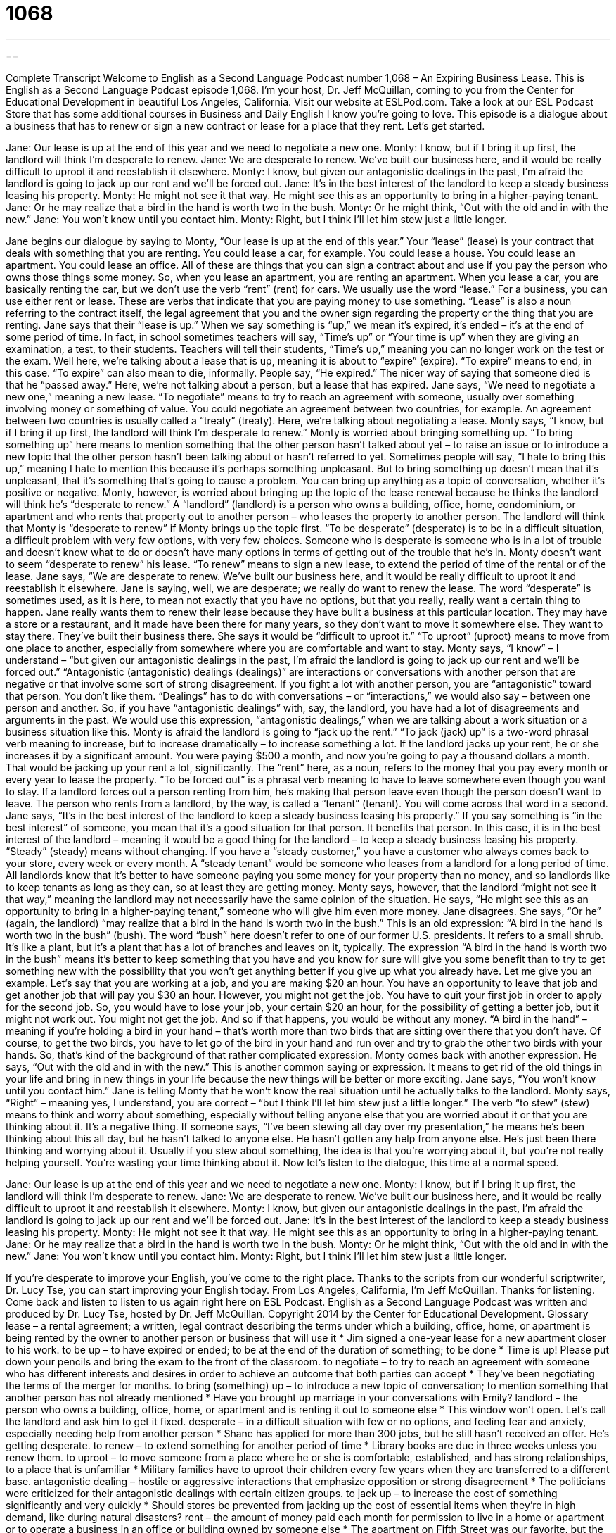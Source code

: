 = 1068
:toc: left
:toclevels: 3
:sectnums:
:stylesheet: ../../../myAdocCss.css

'''

== 

Complete Transcript
Welcome to English as a Second Language Podcast number 1,068 – An Expiring Business Lease.
This is English as a Second Language Podcast episode 1,068. I’m your host, Dr. Jeff McQuillan, coming to you from the Center for Educational Development in beautiful Los Angeles, California.
Visit our website at ESLPod.com. Take a look at our ESL Podcast Store that has some additional courses in Business and Daily English I know you’re going to love.
This episode is a dialogue about a business that has to renew or sign a new contract or lease for a place that they rent. Let’s get started.
[start of dialogue]
Jane: Our lease is up at the end of this year and we need to negotiate a new one.
Monty: I know, but if I bring it up first, the landlord will think I’m desperate to renew.
Jane: We are desperate to renew. We’ve built our business here, and it would be really difficult to uproot it and reestablish it elsewhere.
Monty: I know, but given our antagonistic dealings in the past, I’m afraid the landlord is going to jack up our rent and we’ll be forced out.
Jane: It’s in the best interest of the landlord to keep a steady business leasing his property.
Monty: He might not see it that way. He might see this as an opportunity to bring in a higher-paying tenant.
Jane: Or he may realize that a bird in the hand is worth two in the bush.
Monty: Or he might think, “Out with the old and in with the new.”
Jane: You won’t know until you contact him.
Monty: Right, but I think I’ll let him stew just a little longer.
[end of dialogue]
Jane begins our dialogue by saying to Monty, “Our lease is up at the end of this year.” Your “lease” (lease) is your contract that deals with something that you are renting. You could lease a car, for example. You could lease a house. You could lease an apartment. You could lease an office. All of these are things that you can sign a contract about and use if you pay the person who owns those things some money.
So, when you lease an apartment, you are renting an apartment. When you lease a car, you are basically renting the car, but we don’t use the verb “rent” (rent) for cars. We usually use the word “lease.” For a business, you can use either rent or lease. These are verbs that indicate that you are paying money to use something. “Lease” is also a noun referring to the contract itself, the legal agreement that you and the owner sign regarding the property or the thing that you are renting.
Jane says that their “lease is up.” When we say something is “up,” we mean it’s expired, it’s ended – it’s at the end of some period of time. In fact, in school sometimes teachers will say, “Time’s up” or “Your time is up” when they are giving an examination, a test, to their students. Teachers will tell their students, “Time’s up,” meaning you can no longer work on the test or the exam.
Well here, we’re talking about a lease that is up, meaning it is about to “expire” (expire). “To expire” means to end, in this case. “To expire” can also mean to die, informally. People say, “He expired.” The nicer way of saying that someone died is that he “passed away.” Here, we’re not talking about a person, but a lease that has expired.
Jane says, “We need to negotiate a new one,” meaning a new lease. “To negotiate” means to try to reach an agreement with someone, usually over something involving money or something of value. You could negotiate an agreement between two countries, for example. An agreement between two countries is usually called a “treaty” (treaty). Here, we’re talking about negotiating a lease.
Monty says, “I know, but if I bring it up first, the landlord will think I’m desperate to renew.” Monty is worried about bringing something up. “To bring something up” here means to mention something that the other person hasn’t talked about yet – to raise an issue or to introduce a new topic that the other person hasn’t been talking about or hasn’t referred to yet. Sometimes people will say, “I hate to bring this up,” meaning I hate to mention this because it’s perhaps something unpleasant.
But to bring something up doesn’t mean that it’s unpleasant, that it’s something that’s going to cause a problem. You can bring up anything as a topic of conversation, whether it’s positive or negative. Monty, however, is worried about bringing up the topic of the lease renewal because he thinks the landlord will think he’s “desperate to renew.” A “landlord” (landlord) is a person who owns a building, office, home, condominium, or apartment and who rents that property out to another person – who leases the property to another person.
The landlord will think that Monty is “desperate to renew” if Monty brings up the topic first. “To be desperate” (desperate) is to be in a difficult situation, a difficult problem with very few options, with very few choices. Someone who is desperate is someone who is in a lot of trouble and doesn’t know what to do or doesn’t have many options in terms of getting out of the trouble that he’s in. Monty doesn’t want to seem “desperate to renew” his lease. “To renew” means to sign a new lease, to extend the period of time of the rental or of the lease.
Jane says, “We are desperate to renew. We’ve built our business here, and it would be really difficult to uproot it and reestablish it elsewhere. Jane is saying, well, we are desperate; we really do want to renew the lease. The word “desperate” is sometimes used, as it is here, to mean not exactly that you have no options, but that you really, really want a certain thing to happen.
Jane really wants them to renew their lease because they have built a business at this particular location. They may have a store or a restaurant, and it made have been there for many years, so they don’t want to move it somewhere else. They want to stay there. They’ve built their business there. She says it would be “difficult to uproot it.” “To uproot” (uproot) means to move from one place to another, especially from somewhere where you are comfortable and want to stay.
Monty says, “I know” – I understand – “but given our antagonistic dealings in the past, I’m afraid the landlord is going to jack up our rent and we’ll be forced out.” “Antagonistic (antagonistic) dealings (dealings)” are interactions or conversations with another person that are negative or that involve some sort of strong disagreement. If you fight a lot with another person, you are “antagonistic” toward that person. You don’t like them.
“Dealings” has to do with conversations – or “interactions,” we would also say – between one person and another. So, if you have “antagonistic dealings” with, say, the landlord, you have had a lot of disagreements and arguments in the past. We would use this expression, “antagonistic dealings,” when we are talking about a work situation or a business situation like this.
Monty is afraid the landlord is going to “jack up the rent.” “To jack (jack) up” is a two-word phrasal verb meaning to increase, but to increase dramatically – to increase something a lot. If the landlord jacks up your rent, he or she increases it by a significant amount. You were paying $500 a month, and now you’re going to pay a thousand dollars a month. That would be jacking up your rent a lot, significantly. The “rent” here, as a noun, refers to the money that you pay every month or every year to lease the property.
“To be forced out” is a phrasal verb meaning to have to leave somewhere even though you want to stay. If a landlord forces out a person renting from him, he’s making that person leave even though the person doesn’t want to leave. The person who rents from a landlord, by the way, is called a “tenant” (tenant). You will come across that word in a second.
Jane says, “It’s in the best interest of the landlord to keep a steady business leasing his property.” If you say something is “in the best interest” of someone, you mean that it’s a good situation for that person. It benefits that person. In this case, it is in the best interest of the landlord – meaning it would be a good thing for the landlord – to keep a steady business leasing his property. “Steady” (steady) means without changing. If you have a “steady customer,” you have a customer who always comes back to your store, every week or every month.
A “steady tenant” would be someone who leases from a landlord for a long period of time. All landlords know that it’s better to have someone paying you some money for your property than no money, and so landlords like to keep tenants as long as they can, so at least they are getting money. Monty says, however, that the landlord “might not see it that way,” meaning the landlord may not necessarily have the same opinion of the situation. He says, “He might see this as an opportunity to bring in a higher-paying tenant,” someone who will give him even more money.
Jane disagrees. She says, “Or he” (again, the landlord) “may realize that a bird in the hand is worth two in the bush.” This is an old expression: “A bird in the hand is worth two in the bush” (bush). The word “bush” here doesn’t refer to one of our former U.S. presidents. It refers to a small shrub. It’s like a plant, but it’s a plant that has a lot of branches and leaves on it, typically.
The expression “A bird in the hand is worth two in the bush” means it’s better to keep something that you have and you know for sure will give you some benefit than to try to get something new with the possibility that you won’t get anything better if you give up what you already have. Let me give you an example.
Let’s say that you are working at a job, and you are making $20 an hour. You have an opportunity to leave that job and get another job that will pay you $30 an hour. However, you might not get the job. You have to quit your first job in order to apply for the second job. So, you would have to lose your job, your certain $20 an hour, for the possibility of getting a better job, but it might not work out. You might not get the job. And so if that happens, you would be without any money.
“A bird in the hand” – meaning if you’re holding a bird in your hand – that’s worth more than two birds that are sitting over there that you don’t have. Of course, to get the two birds, you have to let go of the bird in your hand and run over and try to grab the other two birds with your hands. So, that’s kind of the background of that rather complicated expression.
Monty comes back with another expression. He says, “Out with the old and in with the new.” This is another common saying or expression. It means to get rid of the old things in your life and bring in new things in your life because the new things will be better or more exciting. Jane says, “You won’t know until you contact him.” Jane is telling Monty that he won’t know the real situation until he actually talks to the landlord.
Monty says, “Right” – meaning yes, I understand, you are correct – “but I think I’ll let him stew just a little longer.” The verb “to stew” (stew) means to think and worry about something, especially without telling anyone else that you are worried about it or that you are thinking about it. It’s a negative thing.
If someone says, “I’ve been stewing all day over my presentation,” he means he’s been thinking about this all day, but he hasn’t talked to anyone else. He hasn’t gotten any help from anyone else. He’s just been there thinking and worrying about it. Usually if you stew about something, the idea is that you’re worrying about it, but you’re not really helping yourself. You’re wasting your time thinking about it.
Now let’s listen to the dialogue, this time at a normal speed.
[start of dialogue]
Jane: Our lease is up at the end of this year and we need to negotiate a new one.
Monty: I know, but if I bring it up first, the landlord will think I’m desperate to renew.
Jane: We are desperate to renew. We’ve built our business here, and it would be really difficult to uproot it and reestablish it elsewhere.
Monty: I know, but given our antagonistic dealings in the past, I’m afraid the landlord is going to jack up our rent and we’ll be forced out.
Jane: It’s in the best interest of the landlord to keep a steady business leasing his property.
Monty: He might not see it that way. He might see this as an opportunity to bring in a higher-paying tenant.
Jane: Or he may realize that a bird in the hand is worth two in the bush.
Monty: Or he might think, “Out with the old and in with the new.”
Jane: You won’t know until you contact him.
Monty: Right, but I think I’ll let him stew just a little longer.
[end of dialogue]
If you’re desperate to improve your English, you’ve come to the right place. Thanks to the scripts from our wonderful scriptwriter, Dr. Lucy Tse, you can start improving your English today.
From Los Angeles, California, I’m Jeff McQuillan. Thanks for listening. Come back and listen to listen to us again right here on ESL Podcast.
English as a Second Language Podcast was written and produced by Dr. Lucy Tse, hosted by Dr. Jeff McQuillan. Copyright 2014 by the Center for Educational Development.
Glossary
lease – a rental agreement; a written, legal contract describing the terms under which a building, office, home, or apartment is being rented by the owner to another person or business that will use it
* Jim signed a one-year lease for a new apartment closer to his work.
to be up – to have expired or ended; to be at the end of the duration of something; to be done
* Time is up! Please put down your pencils and bring the exam to the front of the classroom.
to negotiate – to try to reach an agreement with someone who has different interests and desires in order to achieve an outcome that both parties can accept
* They’ve been negotiating the terms of the merger for months.
to bring (something) up – to introduce a new topic of conversation; to mention something that another person has not already mentioned
* Have you brought up marriage in your conversations with Emily?
landlord – the person who owns a building, office, home, or apartment and is renting it out to someone else
* This window won’t open. Let’s call the landlord and ask him to get it fixed.
desperate – in a difficult situation with few or no options, and feeling fear and anxiety, especially needing help from another person
* Shane has applied for more than 300 jobs, but he still hasn’t received an offer. He’s getting desperate.
to renew – to extend something for another period of time
* Library books are due in three weeks unless you renew them.
to uproot – to move someone from a place where he or she is comfortable, established, and has strong relationships, to a place that is unfamiliar
* Military families have to uproot their children every few years when they are transferred to a different base.
antagonistic dealing – hostile or aggressive interactions that emphasize opposition or strong disagreement
* The politicians were criticized for their antagonistic dealings with certain citizen groups.
to jack up – to increase the cost of something significantly and very quickly
* Should stores be prevented from jacking up the cost of essential items when they’re in high demand, like during natural disasters?
rent – the amount of money paid each month for permission to live in a home or apartment or to operate a business in an office or building owned by someone else
* The apartment on Fifth Street was our favorite, but the rent is almost twice as much as it is for the apartments that are farther from downtown.
forced out – made to leave a place when one would prefer to stay
* If our competitors keep taking our customers, we’ll be forced out of business.
in the best interest of – benefitting someone; an ideal or very good situation for someone
* It’s in your best interest to build good relationships with your classmates. Someday they may become valuable business partners.
steady – constant; continuous; without changing; with a level amount
* The company has seen a steady increase in sales over the past three years.
tenant – a person who rents a property; a person who pays money to live in a home or apartment that is owned by another person, or who pays money to operate a business in an office or building that is owned by another person
* Are the tenants taking good care of the home?
a bird in the hand is worth two in the bush – a phrase meaning that it is better to value what one already has than to risk losing that for the uncertain possibility of getting something better
* James is considering leaving his job, because he thinks he can find something better, but I told him to wait until he actually gets an offer. A bird in the hand is worth two in the bush.
out with the old and in with the new – a phrase meaning that it is time to make a change, leaving old things or old ways of doing things behind so that one can embrace new things or new ways of doing things
* Let’s get rid of this orange 1970s carpet and put in tile flooring. Out with the old and in with the new!
to stew – to think and worry about something, especially without involving other people and without seeking help or advice
* Stephen spent all weekend stewing over his presentation.
Comprehension Questions
1. Why does Jane want to renew the lease?
a) Because she doesn’t think they’ll find another building at the same price.
b) Because she really likes working with their landlord.
c) Because she thinks it will be difficult to succeed in another location.
2. Who pays the rent?
a) The lease
b) The landlord
c) The tenant
Answers at bottom.
What Else Does It Mean?
to bring (something) up
The phrase “to bring (something) up,” in this podcast, means to introduce a new topic of conversation, or to mention something that another person has not already mentioned: “Sometimes teachers struggle to bring up bad behavior with their students’ parents.” The phrase “to bring (someone) up” means to raise a child, or to take care of a child and provide guidance while he or she is growing up: “Her parents died when she was a baby, so she was brought up by her grandparents.” Finally, the phrase “bring it on” can be used as a challenge, showing that one is ready to deal with something that will be bad, challenging or difficult: “You want to sue us? Bring it on. We have the best lawyers in town.”
to stew
In this podcast, the verb “to stew” means to think and worry about something, especially without involving other people and without seeking help or advice: “Many business owners are stewing over the proposed increase in minimum wage and how it will affect their expenses.” When talking about cooking, the verb “to stew” means to cook meat and vegetables at a simmer (a low or gentle boil) for a long time: “If you stew the beef for several hours, it should become more tender.” And a “stew” is the thick, chunky, soup-like food made by stewing: “They served a delicious stew with beef, potatoes, carrots, and onions.” Or, “Have you ever stewed rhubarb with strawberries and a little sugar? It makes a delicious dessert.”
Culture Note
Common Lease Provisions
Most “commercial leases” (rental agreements for businesses) contain many “provisions” (clauses; agreements about what will happen under specific circumstances) that the landlord and tenant must agree upon. For example, provisions might “stipulate” (state explicitly or very clearly) the amount and frequency of rent payments, the “duration” (length of time) of the lease, and the “premises” (the exact location covered by the lease). An “escalation” clause specifies when and by how much rent can be increased in the future. A “maintenance” clause specifies which types of “maintenance” (repairs; taking care of the building) are the responsibility of the landlord, and which are the responsibility of the tenant.
Many leases contain provisions for “exclusivity,” meaning that only the tenant may operate the business on the premise, and that the tenant may not “sub-lease” (accept money from another person to operate the business) to another business. Leases can also contain clauses about competition, specifying that the landlord will not rent “adjacent” (immediately next to) or nearby properties to similar businesses.
In a “troubled economy” (a place and period of time with slow economic growth and many businesses closing), it is common to see “landlord solvency” clauses, which stipulate what will happen if the landlord’s “mortgage company” (the company that provides a loan to buy the property) “forecloses on the property” (takes the property away from the owner, because he or she has not made payments on the loan).
Finally, commercial leases might include a “renewal option” and/or a “purchase option.” A “renewal option” specifies whether and how the tenant will be allowed to “renew” (start again) the lease at the end of the “lease term” (the period of time that the lease covers). A “purchase option” specifies whether the tenant will have the “option” (choice) of buying the property when the lease “expires” (ends).
Comprehension Answers
1 - c
2 - c